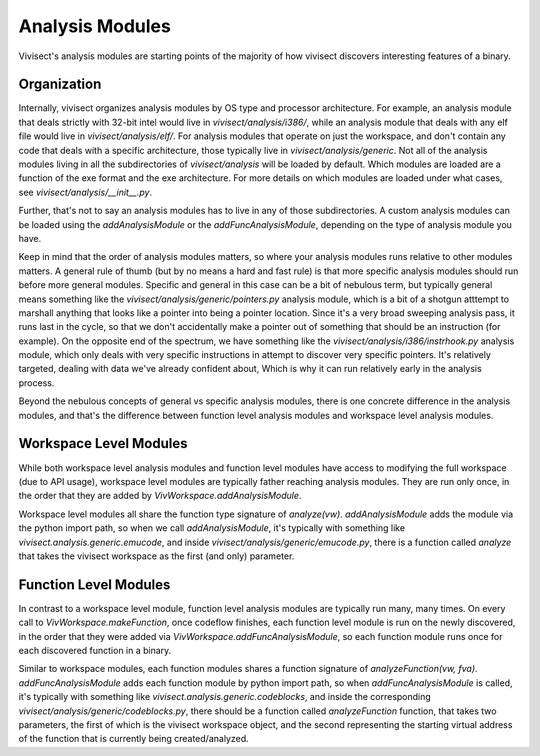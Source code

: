 .. _analysismodules:

Analysis Modules
################

Vivisect's analysis modules are starting points of the majority of how vivisect discovers interesting features of a binary. 

Organization
============

Internally, vivisect organizes analysis modules by OS type and processor architecture. For example, an analysis module that deals strictly with 32-bit intel would live in `vivisect/analysis/i386/`, while an analysis module that deals with any elf file would live in `vivisect/analysis/elf/`. For analysis modules that operate on just the workspace, and don't contain any code that deals with a specific architecture, those typically live in `vivisect/analysis/generic`. Not all of the analysis modules living in all the subdirectories of `vivisect/analysis` will be loaded by default. Which modules are loaded are a function of the exe format and the exe architecture. For more details on which modules are loaded under what cases, see `vivisect/analysis/__init__.py`.

Further, that's not to say an analysis modules has to live in any of those subdirectories. A custom analysis modules can be loaded using the `addAnalysisModule` or the `addFuncAnalysisModule`, depending on the type of analysis module you have.

Keep in mind that the order of analysis modules matters, so where your analysis modules runs relative to other modules matters. A general rule of thumb (but by no means a hard and fast rule) is that more specific analysis modules should run before more general modules. Specific and general in this case can be a bit of nebulous term, but typically general means something like the `vivisect/analysis/generic/pointers.py` analysis module, which is a bit of a shotgun atttempt to marshall anything that looks like a pointer into being a pointer location. Since it's a very broad sweeping analysis pass, it runs last in the cycle, so that we don't accidentally make a pointer out of something that should be an instruction (for example). On the opposite end of the spectrum, we have something like the `vivisect/analysis/i386/instrhook.py` analysis module, which only deals with very specific instructions in attempt to discover very specific pointers. It's relatively targeted, dealing with data we've already confident about, Which is why it can run relatively early in the analysis process.


Beyond the nebulous concepts of general vs specific analysis modules, there is one concrete difference in the analysis modules, and that's the difference between function level analysis modules and workspace level analysis modules.


Workspace Level Modules
=======================

While both workspace level analysis modules and function level modules have access to modifying the full workspace (due to API usage), workspace level modules are typically father reaching analysis modules. They are run only once, in the order that they are added by `VivWorkspace.addAnalysisModule`.

Workspace level modules all share the function type signature of `analyze(vw)`. `addAnalysisModule` adds the module via the python import path, so when we call `addAnalysisModule`, it's typically with something like `vivisect.analysis.generic.emucode`, and inside `vivisect/analysis/generic/emucode.py`, there is a function called `analyze` that takes the vivisect workspace as the first (and only) parameter.


Function Level Modules
======================

In contrast to a workspace level module, function level analysis modules are typically run many, many times. On every call to `VivWorkspace.makeFunction`, once codeflow finishes, each function level module is run on the newly discovered, in the order that they were added via `VivWorkspace.addFuncAnalysisModule`, so each function module runs once for each discovered function in a binary. 

Similar to workspace modules, each function modules shares a function signature  of `analyzeFunction(vw, fva)`.
`addFuncAnalysisModule` adds each function module by python import path, so when `addFuncAnalysisModule` is called, it's typically with something like `vivisect.analysis.generic.codeblocks`, and inside the corresponding `vivisect/analysis/generic/codeblocks.py`, there should be a function called `analyzeFunction` function, that takes two parameters, the first of which is the vivisect workspace object, and the second representing the starting virtual address of the function that is currently being created/analyzed.
